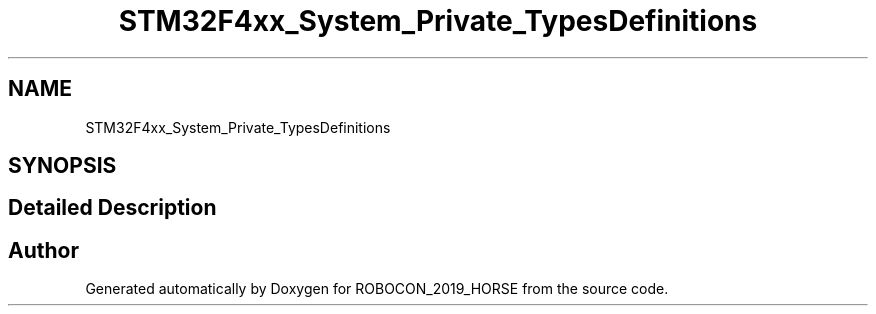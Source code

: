 .TH "STM32F4xx_System_Private_TypesDefinitions" 3 "Sun May 12 2019" "ROBOCON_2019_HORSE" \" -*- nroff -*-
.ad l
.nh
.SH NAME
STM32F4xx_System_Private_TypesDefinitions
.SH SYNOPSIS
.br
.PP
.SH "Detailed Description"
.PP 

.SH "Author"
.PP 
Generated automatically by Doxygen for ROBOCON_2019_HORSE from the source code\&.
